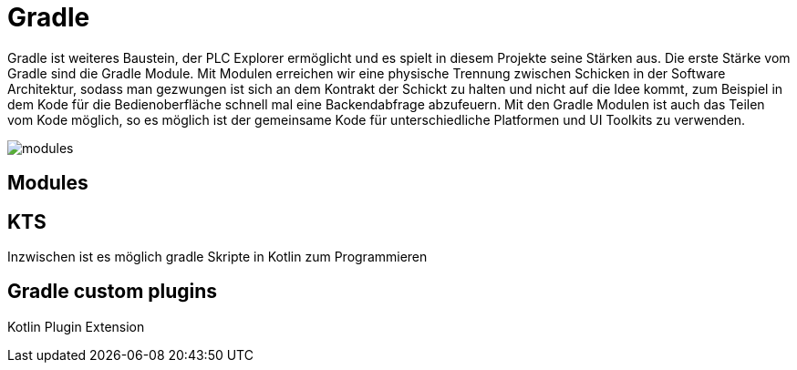 = Gradle

Gradle ist  weiteres Baustein, der PLC Explorer ermöglicht und es spielt in diesem Projekte seine Stärken aus. Die erste Stärke vom Gradle sind die Gradle Module. Mit Modulen erreichen wir eine physische Trennung zwischen Schicken in der Software Architektur, sodass man gezwungen ist sich an dem Kontrakt der Schickt zu halten und nicht auf die Idee kommt, zum Beispiel in dem Kode für die Bedienoberfläche schnell mal eine Backendabfrage abzufeuern. Mit den Gradle Modulen ist auch das Teilen vom Kode möglich, so es möglich ist der gemeinsame Kode für unterschiedliche Platformen und UI Toolkits zu verwenden.

image::modules.png[]

== Modules


== KTS

Inzwischen ist es möglich gradle Skripte in Kotlin zum Programmieren

== Gradle custom plugins
Kotlin Plugin Extension